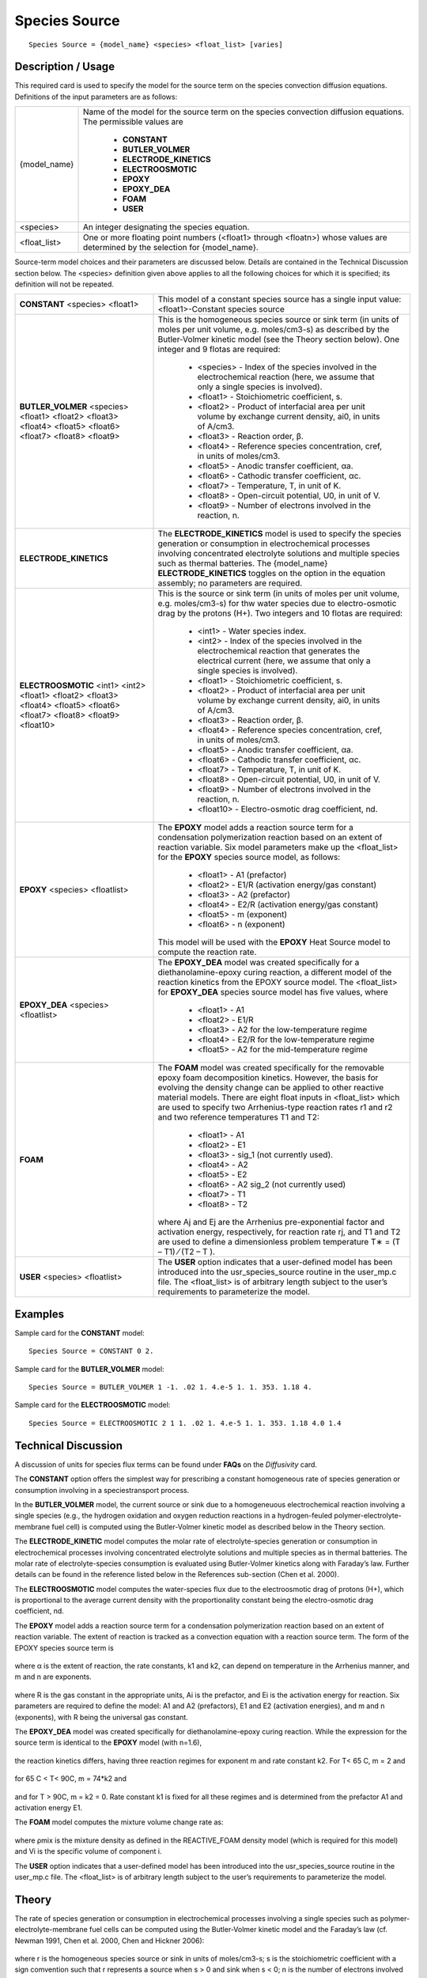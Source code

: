 ******************
**Species Source**
******************

::

   Species Source = {model_name} <species> <float_list> [varies]

-----------------------
**Description / Usage**
-----------------------

This required card is used to specify the model for the source term on the species
convection diffusion equations. Definitions of the input parameters are as follows:

+--------------------------+-------------------------------------------------------------------------------------+
|{model_name}              |Name of the model for the source term on the species convection diffusion equations. |
|                          |The permissible values are                                                           |
|                          |                                                                                     |
|                          | * **CONSTANT**                                                                      |
|                          | * **BUTLER_VOLMER**                                                                 |
|                          | * **ELECTRODE_KINETICS**                                                            |
|                          | * **ELECTROOSMOTIC**                                                                |
|                          | * **EPOXY**                                                                         |
|                          | * **EPOXY_DEA**                                                                     |
|                          | * **FOAM**                                                                          |
|                          | * **USER**                                                                          |
+--------------------------+-------------------------------------------------------------------------------------+
|<species>                 |An integer designating the species equation.                                         |
+--------------------------+-------------------------------------------------------------------------------------+
|<float_list>              |One or more floating point numbers (<float1> through <floatn>) whose values are      |
|                          |determined by the selection for {model_name}.                                        |
+--------------------------+-------------------------------------------------------------------------------------+

Source-term model choices and their parameters are discussed below. Details are
contained in the Technical Discussion section below. The <species> definition given
above applies to all the following choices for which it is specified; its definition will
not be repeated.

+--------------------------+-------------------------------------------------------------------------------------+
|**CONSTANT** <species>    |This model of a constant species source has a single input value: <float1>-Constant  |
|<float1>                  |species source                                                                       |
+--------------------------+-------------------------------------------------------------------------------------+
|**BUTLER_VOLMER**         |This is the homogeneous species source or sink term (in units of moles per unit      |
|<species> <float1>        |volume, e.g. moles/cm3-s) as described by the Butler-Volmer kinetic model (see the   |
|<float2> <float3> <float4>|Theory section below). One integer and 9 flotas are required:                        |
|<float5> <float6> <float7>|                                                                                     |
|<float8> <float9>         | * <species> - Index of the species involved in the electrochemical reaction (here,  |
|                          |   we assume that only a single species is involved).                                |
|                          | * <float1> - Stoichiometric coefficient, s.                                         |
|                          | * <float2> - Product of interfacial area per unit volume by exchange current        |
|                          |   density, ai0, in units of A/cm3.                                                  |
|                          | * <float3> - Reaction order, β.                                                     |
|                          | * <float4> - Reference species concentration, cref, in units of moles/cm3.          |
|                          | * <float5> - Anodic transfer coefficient, αa.                                       |
|                          | * <float6> - Cathodic transfer coefficient, αc.                                     |
|                          | * <float7> - Temperature, T, in unit of K.                                          |
|                          | * <float8> - Open-circuit potential, U0, in unit of V.                              |
|                          | * <float9> - Number of electrons involved in the reaction, n.                       |
+--------------------------+-------------------------------------------------------------------------------------+
|**ELECTRODE_KINETICS**    |The **ELECTRODE_KINETICS** model is used to specify the species generation or        |
|                          |consumption in electrochemical processes involving concentrated electrolyte solutions|
|                          |and multiple species such as thermal batteries. The {model_name}                     |
|                          |**ELECTRODE_KINETICS** toggles on the option in the equation assembly; no parameters |
|                          |are required.                                                                        |
+--------------------------+-------------------------------------------------------------------------------------+
|**ELECTROOSMOTIC**        |This is the source or sink term (in units of moles per unit volume, e.g. moles/cm3-s)|
|<int1> <int2> <float1>    |for thw water species due to electro-osmotic drag by the protons (H+). Two integers  |
|<float2> <float3> <float4>|and 10 flotas are required:                                                          |
|<float5> <float6> <float7>|                                                                                     |
|<float8> <float9>         | * <int1> - Water species index.                                                     |
|<float10>                 | * <int2> - Index of the species involved in the electrochemical reaction that       |
|                          |   generates the electrical current (here, we assume that only a single species is   |
|                          |   involved).                                                                        |
|                          | * <float1> - Stoichiometric coefficient, s.                                         |
|                          | * <float2> - Product of interfacial area per unit volume by exchange current        |
|                          |   density, ai0, in units of A/cm3.                                                  |
|                          | * <float3> - Reaction order, β.                                                     |
|                          | * <float4> - Reference species concentration, cref, in units of moles/cm3.          |
|                          | * <float5> - Anodic transfer coefficient, αa.                                       |
|                          | * <float6> - Cathodic transfer coefficient, αc.                                     |
|                          | * <float7> - Temperature, T, in unit of K.                                          |
|                          | * <float8> - Open-circuit potential, U0, in unit of V.                              |
|                          | * <float9> - Number of electrons involved in the reaction, n.                       |
|                          | * <float10> - Electro-osmotic drag coefficient, nd.                                 |
+--------------------------+-------------------------------------------------------------------------------------+
|**EPOXY** <species>       |The **EPOXY** model adds a reaction source term for a condensation polymerization    |
|<floatlist>               |reaction based on an extent of reaction variable. Six model parameters make up the   |
|                          |<float_list> for the **EPOXY** species source model, as follows:                     |
|                          |                                                                                     |
|                          | * <float1> - A1 (prefactor)                                                         |
|                          | * <float2> - E1/R (activation energy/gas constant)                                  |
|                          | * <float3> - A2 (prefactor)                                                         |
|                          | * <float4> - E2/R (activation energy/gas constant)                                  |
|                          | * <float5> - m (exponent)                                                           |
|                          | * <float6> - n (exponent)                                                           |
|                          |                                                                                     |
|                          |This model will be used with the **EPOXY** Heat Source model to compute the reaction |
|                          |rate.                                                                                |
+--------------------------+-------------------------------------------------------------------------------------+
|**EPOXY_DEA** <species>   |The **EPOXY_DEA** model was created specifically for a diethanolamine-epoxy curing   |
|<floatlist>               |reaction, a different model of the reaction kinetics from the EPOXY source model. The|
|                          |<float_list> for **EPOXY_DEA** species source model has five values, where           |
|                          |                                                                                     |
|                          | * <float1> - A1                                                                     |
|                          | * <float2> - E1/R                                                                   |
|                          | * <float3> - A2 for the low-temperature regime                                      |
|                          | * <float4> - E2/R for the low-temperature regime                                    |
|                          | * <float5> - A2 for the mid-temperature regime                                      |
+--------------------------+-------------------------------------------------------------------------------------+
|**FOAM**                  |The **FOAM** model was created specifically for the removable epoxy foam             |
|                          |decomposition kinetics. However, the basis for evolving the density change can be    |
|                          |applied to other reactive material models. There are eight float inputs in           |
|                          |<float_list> which are used to specify two Arrhenius-type reaction rates r1 and r2   |
|                          |and two reference temperatures T1 and T2:                                            |
|                          |                                                                                     |
|                          | * <float1> - A1                                                                     |
|                          | * <float2> - E1                                                                     |
|                          | * <float3> - sig_1 (not currently used).                                            |
|                          | * <float4> - A2                                                                     |
|                          | * <float5> - E2                                                                     |
|                          | * <float6> - A2 sig_2 (not currently used)                                          |
|                          | * <float7> - T1                                                                     |
|                          | * <float8> - T2                                                                     |
|                          |                                                                                     |
|                          |where Aj and Ej are the Arrhenius pre-exponential factor and activation energy,      |
|                          |respectively, for reaction rate rj, and T1 and T2 are used to define a dimensionless |
|                          |problem temperature T∗ = (T – T1) ⁄ (T2 – T ).                                       |
+--------------------------+-------------------------------------------------------------------------------------+
|**USER** <species>        |The **USER** option indicates that a user-defined model has been introduced into the |
|<floatlist>               |usr_species_source routine in the user_mp.c file. The <float_list> is of arbitrary   |
|                          |length subject to the user’s requirements to parameterize the model.                 |
+--------------------------+-------------------------------------------------------------------------------------+

------------
**Examples**
------------

Sample card for the **CONSTANT** model:

::

   Species Source = CONSTANT 0 2.

Sample card for the **BUTLER_VOLMER** model:

::

   Species Source = BUTLER_VOLMER 1 -1. .02 1. 4.e-5 1. 1. 353. 1.18 4.

Sample card for the **ELECTROOSMOTIC** model:

::

   Species Source = ELECTROOSMOTIC 2 1 1. .02 1. 4.e-5 1. 1. 353. 1.18 4.0 1.4

-------------------------
**Technical Discussion**
-------------------------

A discussion of units for species flux terms can be found under **FAQs** on the *Diffusivity*
card.

The **CONSTANT** option offers the simplest way for prescribing a constant
homogeneous rate of species generation or consumption involving in a speciestransport
process.

In the **BUTLER_VOLMER** model, the current source or sink due to a homogeneuous
electrochemical reaction involving a single species (e.g., the hydrogen oxidation and
oxygen reduction reactions in a hydrogen-feuled polymer-electrolyte-membrane fuel
cell) is computed using the Butler-Volmer kinetic model as described below in the
Theory section.

The **ELECTRODE_KINETIC** model computes the molar rate of electrolyte-species
generation or consumption in electrochemical processes involving concentrated
electrolyte solutions and multiple species as in thermal batteries. The molar rate of
electrolyte-species consumption is evaluated using Butler-Volmer kinetics along with
Faraday’s law. Further details can be found in the reference listed below in the
References sub-section (Chen et al. 2000).

The **ELECTROOSMOTIC** model computes the water-species flux due to the electroosmotic
drag of protons (H+), which is proportional to the average current density with
the proportionality constant being the electro-osmotic drag coefficient, nd.

The **EPOXY** model adds a reaction source term for a condensation polymerization
reaction based on an extent of reaction variable. The extent of reaction is tracked as a
convection equation with a reaction source term. The form of the EPOXY species
source term is

.. figure:: /figures/477_goma_physics.png
	:align: center
	:width: 90

where α is the extent of reaction, the rate constants, k1 and k2, can depend on
temperature in the Arrhenius manner, and m and n are exponents.

.. figure:: /figures/478_goma_physics.png
	:align: center
	:width: 90%

where R is the gas constant in the appropriate units, Ai is the prefactor, and Ei is the
activation energy for reaction. Six parameters are required to define the model: A1 and
A2 (prefactors), E1 and E2 (activation energies), and m and n (exponents), with R
being the universal gas constant.

The **EPOXY_DEA** model was created specifically for diethanolamine-epoxy curing
reaction. While the expression for the source term is identical to the **EPOXY** model
(with n=1.6),

.. figure:: /figures/479_goma_physics.png
	:align: center
	:width: 90%

the reaction kinetics differs, having three reaction regimes for exponent m and rate
constant k2. For T< 65 C, m = 2 and

.. figure:: /figures/480_goma_physics.png
	:align: center
	:width: 90%

for 65 C < T< 90C, m = 74*k2 and

.. figure:: /figures/481_goma_physics.png
	:align: center
	:width: 90%

and for T > 90C, m = k2 = 0. Rate constant k1 is fixed for all these regimes and is
determined from the prefactor A1 and activation energy E1.

The **FOAM** model computes the mixture volume change rate as:

.. figure:: /figures/482_goma_physics.png
	:align: center
	:width: 90%

where ρmix is the mixture density as defined in the REACTIVE_FOAM density model
(which is required for this model) and Vi is the specific volume of component i.

The **USER** option indicates that a user-defined model has been introduced into the
usr_species_source routine in the user_mp.c file. The <float_list> is of arbitrary
length subject to the user’s requirements to parameterize the model.

----------
**Theory**
----------

The rate of species generation or consumption in electrochemical processes involving a
single species such as polymer-electrolyte-membrane fuel cells can be computed using
the Butler-Volmer kinetic model and the Faraday’s law (cf. Newman 1991, Chen et al.
2000, Chen and Hickner 2006):

.. figure:: /figures/483_goma_physics.png
	:align: center
	:width: 90%

where r is the homogeneous species source or sink in units of moles/cm3-s; s is the
stoichiometric coefficient with a sign comvention such that r represents a source when
s > 0 and sink when s < 0; n is the number of electrons involved in the electrochemical
reaction; ai0 denotes the product of interfacial area per unit volume by exchange
current density, which has units of A/cm3; c and cref are, respectively, species and
reference molar concentrations in units of moles/cm3; β is reaction order; αa and αc are,
respetively, the anodic and cathodic transfer coefficients; F is the Faraday’s constant
( ≡ 96487 C/mole) and R is the universal gasl constant ( ≡ 8.314 J/mole-K); and
are, respectively, the electrode and electrolyte potentials in unit of V; U0 is the
open-circuit potential in unit of V; and T is temperature in unit of K.


--------------
**References**
--------------

for EPOXY_DEA Model
GTM-011.0: Validation of 828/DEA/GMB Encapsulant using GOMA, August 20,
1999, A. C. Sun

for BUTLER_VOLMER and ELECTRODE_KINETIC Models:

J. Newman, Electrochemical Systems, 2nd Edition, Prentice-Hall, Englewood Cliff, NJ
(1991).

K. S. Chen, G. H. Evans, R. S. Larson, D. R. Noble, and W. G. Houf, “Final Report on
LDRD Project: A Phenomenological Model for Multicomponent Transport with
Simultaneous Electrochemical Reactions in Concentrated Solutions”, Sandia Report
SAND2000-0207 (2000).

K. S. Chen and M. A. Hickner, “Modeling PEM fuel cell performance using the finiteelement
method and a fully-coupled implicit solution scheme via Newton’s technique”,
in ASME Proceedings of FUELCELL2006-97032 (2006).

